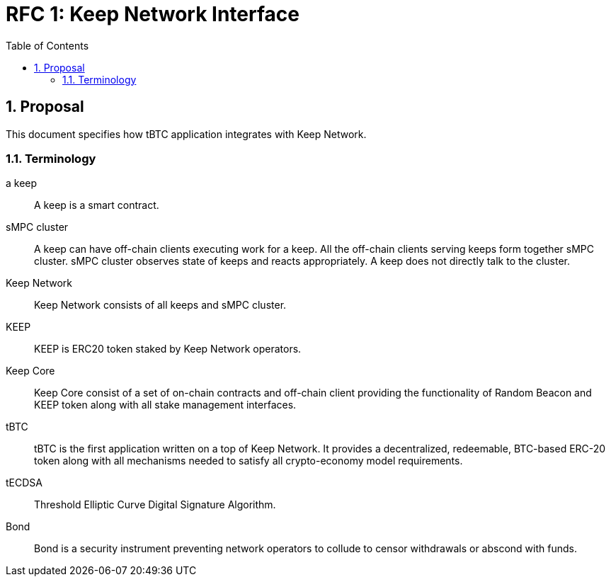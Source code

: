 :toc: macro

= RFC 1: Keep Network Interface

:icons: font
:numbered:
toc::[]


== Proposal

This document specifies how tBTC application integrates with Keep Network.

=== Terminology

a keep:: A keep is a smart contract.

sMPC cluster:: A keep can have off-chain clients executing work for a keep. All 
               the off-chain clients serving keeps form together sMPC cluster. 
               sMPC cluster observes state of keeps and reacts appropriately. 
               A keep does not directly talk to the cluster.

Keep Network:: Keep Network consists of all keeps and sMPC cluster.

KEEP:: KEEP is ERC20 token staked by Keep Network operators.

Keep Core:: Keep Core consist of a set of on-chain contracts and off-chain  
            client providing the functionality of Random Beacon
            and KEEP token along with all stake management interfaces.

tBTC:: tBTC is the first application written on a top of Keep Network. It 
       provides a decentralized, redeemable, BTC-based ERC-20 token along with 
       all mechanisms needed to satisfy all crypto-economy model requirements. 

tECDSA:: Threshold Elliptic Curve Digital Signature Algorithm. 

Bond:: Bond is a security instrument preventing network operators to collude 
       to censor withdrawals or abscond with funds.


